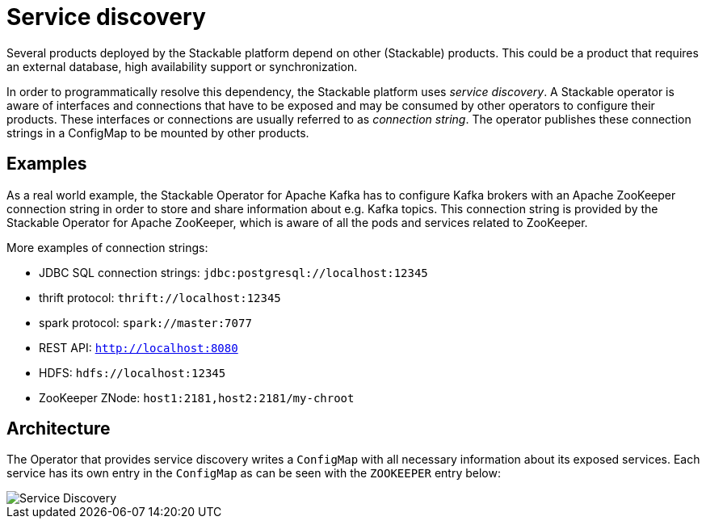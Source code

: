 = Service discovery

Several products deployed by the Stackable platform depend on other (Stackable) products. This could be a product that requires an external database, high availability support or synchronization.

In order to programmatically resolve this dependency, the Stackable platform uses _service discovery_. A Stackable operator is aware of interfaces and connections that have to be exposed and may be consumed by other operators to configure their products. These interfaces or connections are usually referred to as _connection string_. The operator publishes these connection strings in a ConfigMap to be mounted by other products.

== Examples

As a real world example, the Stackable Operator for Apache Kafka has to configure Kafka brokers with an Apache ZooKeeper connection string in order to store and share information about e.g. Kafka topics. This connection string is provided by the Stackable Operator for Apache ZooKeeper, which is aware of all the pods and services related to ZooKeeper.

More examples of connection strings:

* JDBC SQL connection strings: `jdbc:postgresql://localhost:12345`
* thrift protocol: `thrift://localhost:12345`
* spark protocol: `spark://master:7077`
* REST API: `http://localhost:8080`
* HDFS: `hdfs://localhost:12345`
* ZooKeeper ZNode: `host1:2181,host2:2181/my-chroot`

== Architecture

The Operator that provides service discovery writes a `ConfigMap` with all necessary information about its exposed services. Each service has its own entry in the `ConfigMap` as can be seen with the `ZOOKEEPER` entry below:

image::service_discovery_arch.png[Service Discovery]

